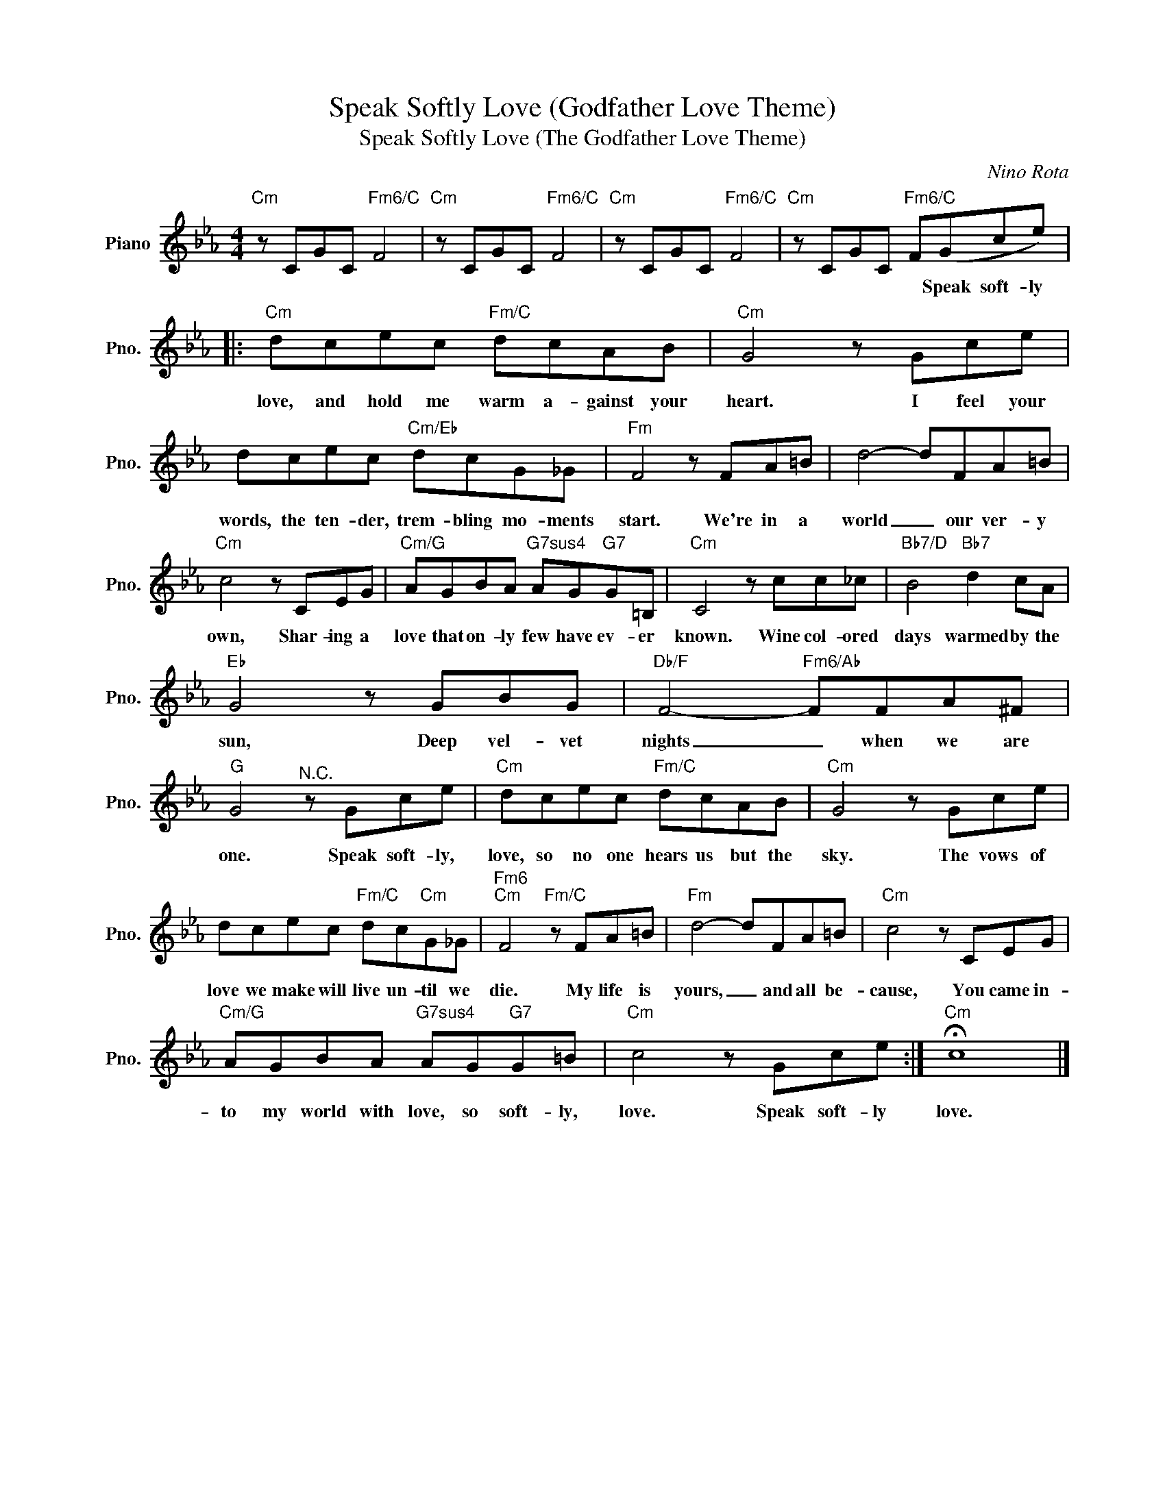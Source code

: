 X:1
T:Speak Softly Love (Godfather Love Theme)
T:Speak Softly Love (The Godfather Love Theme)
C:Nino Rota
Z:All Rights Reserved
L:1/8
M:4/4
K:Eb
V:1 treble nm="Piano" snm="Pno."
%%MIDI program 0
%%MIDI control 7 100
%%MIDI control 10 64
V:1
"Cm" z CGC"Fm6/C" F4 |"Cm" z CGC"Fm6/C" F4 |"Cm" z CGC"Fm6/C" F4 |"Cm" z CGC"Fm6/C" F(Gce) |: %4
w: |||* * * * Speak soft- ly|
"Cm" dcec"Fm/C" dcAB |"Cm" G4 z Gce | dcec"Cm/Eb" dcG_G |"Fm" F4 z FA=B | d4- dFA=B | %9
w: love, and hold me warm a- gainst your|heart. I feel your|words, the ten- der, trem- bling mo- ments|start. We're in a|world _ our ver- y|
"Cm" c4 z CEG |"Cm/G" AGBA"G7sus4" AG"G7"G=B, |"Cm" C4 z cc_c |"Bb7/D" B4"Bb7" d2 cA | %13
w: own, Shar- ing a|love that on- ly few have ev- er|known. Wine col- ored|days warmed by the|
"Eb" G4 z GBG |"Db/F" F4-"Fm6/Ab" FFA^F |"G" G4"^N.C." z Gce |"Cm" dcec"Fm/C" dcAB |"Cm" G4 z Gce | %18
w: sun, Deep vel- vet|nights _ when we are|one. Speak soft- ly,|love, so no one hears us but the|sky. The vows of|
 dcec"Fm/C" dc"Cm"G_G |"Fm6""Cm" F4"Fm/C" z FA=B |"Fm" d4- dFA=B |"Cm" c4 z CEG | %22
w: love we make will live un- til we|die. My life is|yours, _ and all be-|cause, You came in-|
"Cm/G" AGBA"G7sus4" AG"G7"G=B |"Cm" c4 z Gce :|"Cm" !fermata!c8 |] %25
w: to my world with love, so soft- ly,|love. Speak soft- ly|love.|

